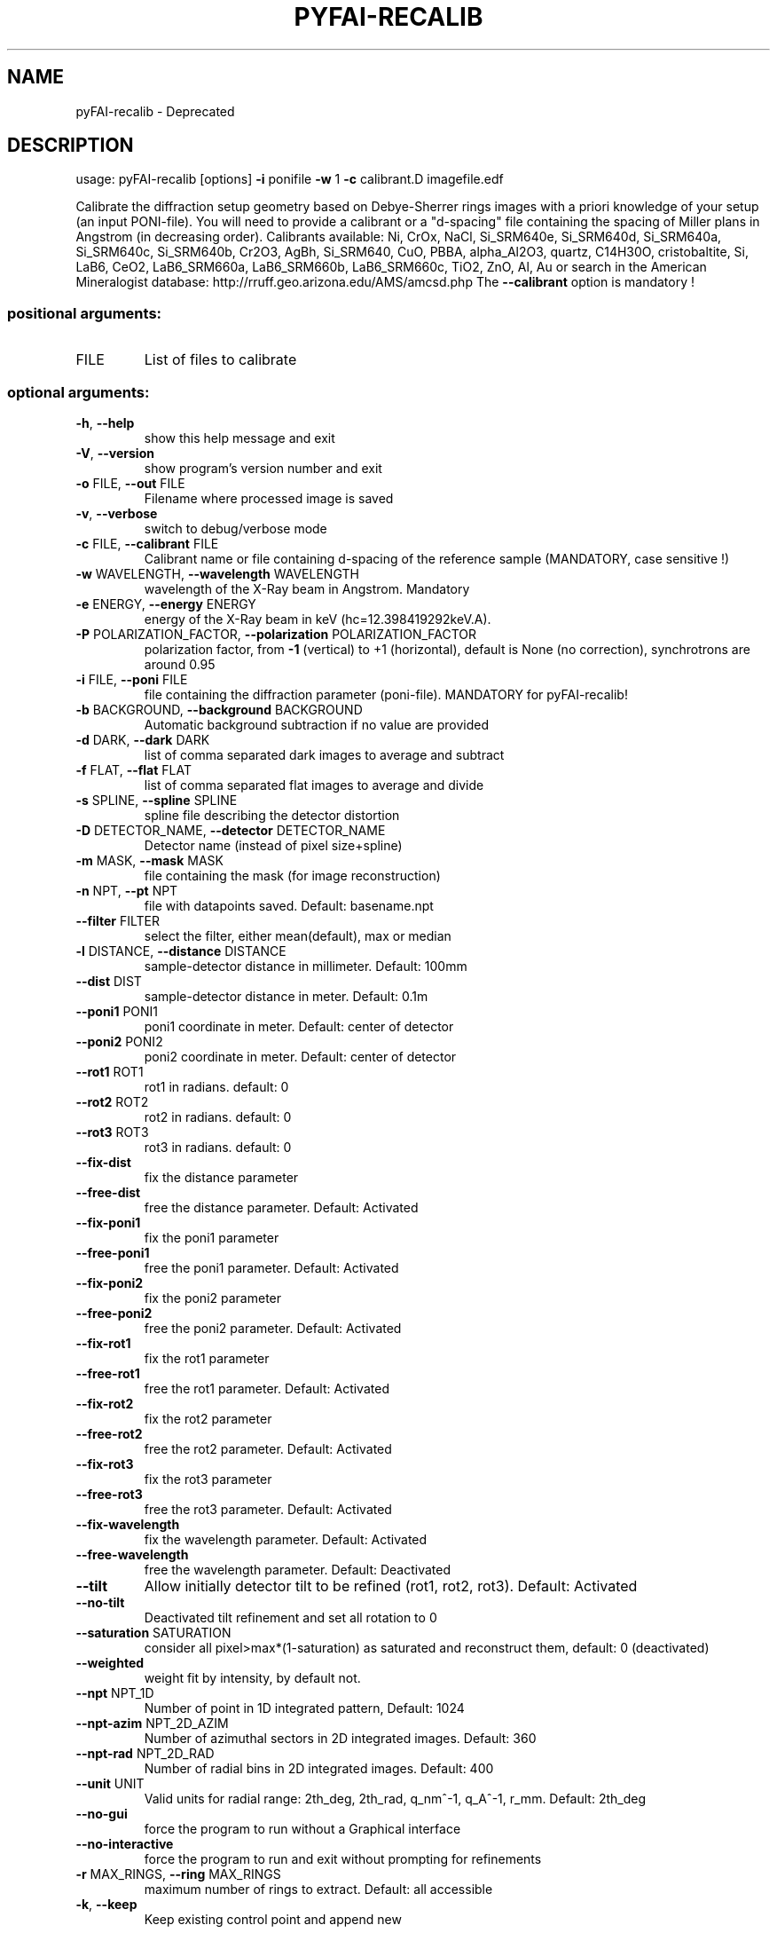 .\" DO NOT MODIFY THIS FILE!  It was generated by help2man 1.46.4.
.TH PYFAI-RECALIB "1" "July 2015" "PyFAI" "User Commands"
.SH NAME
pyFAI-recalib \- Deprecated
.SH DESCRIPTION
usage: pyFAI\-recalib [options] \fB\-i\fR ponifile \fB\-w\fR 1 \fB\-c\fR calibrant.D imagefile.edf
.PP
Calibrate the diffraction setup geometry based on Debye\-Sherrer rings images
with a priori knowledge of your setup (an input PONI\-file). You will need to
provide a calibrant or a "d\-spacing" file containing the spacing of Miller
plans in Angstrom (in decreasing order). Calibrants available: Ni, CrOx, NaCl,
Si_SRM640e, Si_SRM640d, Si_SRM640a, Si_SRM640c, Si_SRM640b, Cr2O3, AgBh,
Si_SRM640, CuO, PBBA, alpha_Al2O3, quartz, C14H30O, cristobaltite, Si, LaB6,
CeO2, LaB6_SRM660a, LaB6_SRM660b, LaB6_SRM660c, TiO2, ZnO, Al, Au or search in
the American Mineralogist database: http://rruff.geo.arizona.edu/AMS/amcsd.php
The \fB\-\-calibrant\fR option is mandatory !
.SS "positional arguments:"
.TP
FILE
List of files to calibrate
.SS "optional arguments:"
.TP
\fB\-h\fR, \fB\-\-help\fR
show this help message and exit
.TP
\fB\-V\fR, \fB\-\-version\fR
show program's version number and exit
.TP
\fB\-o\fR FILE, \fB\-\-out\fR FILE
Filename where processed image is saved
.TP
\fB\-v\fR, \fB\-\-verbose\fR
switch to debug/verbose mode
.TP
\fB\-c\fR FILE, \fB\-\-calibrant\fR FILE
Calibrant name or file containing d\-spacing of the
reference sample (MANDATORY, case sensitive !)
.TP
\fB\-w\fR WAVELENGTH, \fB\-\-wavelength\fR WAVELENGTH
wavelength of the X\-Ray beam in Angstrom. Mandatory
.TP
\fB\-e\fR ENERGY, \fB\-\-energy\fR ENERGY
energy of the X\-Ray beam in keV
(hc=12.398419292keV.A).
.TP
\fB\-P\fR POLARIZATION_FACTOR, \fB\-\-polarization\fR POLARIZATION_FACTOR
polarization factor, from \fB\-1\fR (vertical) to +1
(horizontal), default is None (no correction),
synchrotrons are around 0.95
.TP
\fB\-i\fR FILE, \fB\-\-poni\fR FILE
file containing the diffraction parameter (poni\-file).
MANDATORY for pyFAI\-recalib!
.TP
\fB\-b\fR BACKGROUND, \fB\-\-background\fR BACKGROUND
Automatic background subtraction if no value are
provided
.TP
\fB\-d\fR DARK, \fB\-\-dark\fR DARK
list of comma separated dark images to average and
subtract
.TP
\fB\-f\fR FLAT, \fB\-\-flat\fR FLAT
list of comma separated flat images to average and
divide
.TP
\fB\-s\fR SPLINE, \fB\-\-spline\fR SPLINE
spline file describing the detector distortion
.TP
\fB\-D\fR DETECTOR_NAME, \fB\-\-detector\fR DETECTOR_NAME
Detector name (instead of pixel size+spline)
.TP
\fB\-m\fR MASK, \fB\-\-mask\fR MASK
file containing the mask (for image reconstruction)
.TP
\fB\-n\fR NPT, \fB\-\-pt\fR NPT
file with datapoints saved. Default: basename.npt
.TP
\fB\-\-filter\fR FILTER
select the filter, either mean(default), max or median
.TP
\fB\-l\fR DISTANCE, \fB\-\-distance\fR DISTANCE
sample\-detector distance in millimeter. Default: 100mm
.TP
\fB\-\-dist\fR DIST
sample\-detector distance in meter. Default: 0.1m
.TP
\fB\-\-poni1\fR PONI1
poni1 coordinate in meter. Default: center of detector
.TP
\fB\-\-poni2\fR PONI2
poni2 coordinate in meter. Default: center of detector
.TP
\fB\-\-rot1\fR ROT1
rot1 in radians. default: 0
.TP
\fB\-\-rot2\fR ROT2
rot2 in radians. default: 0
.TP
\fB\-\-rot3\fR ROT3
rot3 in radians. default: 0
.TP
\fB\-\-fix\-dist\fR
fix the distance parameter
.TP
\fB\-\-free\-dist\fR
free the distance parameter. Default: Activated
.TP
\fB\-\-fix\-poni1\fR
fix the poni1 parameter
.TP
\fB\-\-free\-poni1\fR
free the poni1 parameter. Default: Activated
.TP
\fB\-\-fix\-poni2\fR
fix the poni2 parameter
.TP
\fB\-\-free\-poni2\fR
free the poni2 parameter. Default: Activated
.TP
\fB\-\-fix\-rot1\fR
fix the rot1 parameter
.TP
\fB\-\-free\-rot1\fR
free the rot1 parameter. Default: Activated
.TP
\fB\-\-fix\-rot2\fR
fix the rot2 parameter
.TP
\fB\-\-free\-rot2\fR
free the rot2 parameter. Default: Activated
.TP
\fB\-\-fix\-rot3\fR
fix the rot3 parameter
.TP
\fB\-\-free\-rot3\fR
free the rot3 parameter. Default: Activated
.TP
\fB\-\-fix\-wavelength\fR
fix the wavelength parameter. Default: Activated
.TP
\fB\-\-free\-wavelength\fR
free the wavelength parameter. Default: Deactivated
.TP
\fB\-\-tilt\fR
Allow initially detector tilt to be refined (rot1,
rot2, rot3). Default: Activated
.TP
\fB\-\-no\-tilt\fR
Deactivated tilt refinement and set all rotation to 0
.TP
\fB\-\-saturation\fR SATURATION
consider all pixel>max*(1\-saturation) as saturated and
reconstruct them, default: 0 (deactivated)
.TP
\fB\-\-weighted\fR
weight fit by intensity, by default not.
.TP
\fB\-\-npt\fR NPT_1D
Number of point in 1D integrated pattern, Default:
1024
.TP
\fB\-\-npt\-azim\fR NPT_2D_AZIM
Number of azimuthal sectors in 2D integrated images.
Default: 360
.TP
\fB\-\-npt\-rad\fR NPT_2D_RAD
Number of radial bins in 2D integrated images.
Default: 400
.TP
\fB\-\-unit\fR UNIT
Valid units for radial range: 2th_deg, 2th_rad,
q_nm^\-1, q_A^\-1, r_mm. Default: 2th_deg
.TP
\fB\-\-no\-gui\fR
force the program to run without a Graphical interface
.TP
\fB\-\-no\-interactive\fR
force the program to run and exit without prompting
for refinements
.TP
\fB\-r\fR MAX_RINGS, \fB\-\-ring\fR MAX_RINGS
maximum number of rings to extract. Default: all
accessible
.TP
\fB\-k\fR, \fB\-\-keep\fR
Keep existing control point and append new
.PP
The main difference with pyFAI\-calib is the way control\-point hence DebyeSherrer rings are extracted. While pyFAI\-calib relies on the contiguity of a
region of peaks called massif; pyFAI\-recalib knows approximatly the geometry
and is able to select the region where the ring should be. From this region it
selects automatically the various peaks; making pyFAI\-recalib able to run
without graphical interface and without human intervention (\fB\-\-no\-gui\fR and \fB\-\-nointeractive\fR options). Note that `pyFAI\-recalib` program is obsolete as the
same functionnality is available from within pyFAI\-calib, using the `recalib`
command in the refinement process. Two option are available for recalib: the
numbe of rings to extract (similar to the \fB\-r\fR option of this program) and a new
option which lets you choose between the original `massif` algorithm and newer
ones like `blob` and `watershed` detection.
